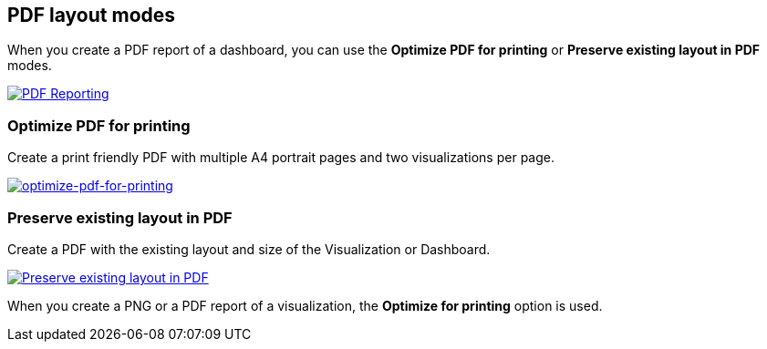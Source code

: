 [[pdf-layout-modes]]
== PDF layout modes

When you create a PDF report of a dashboard, you can use the *Optimize PDF for printing* or *Preserve existing layout in PDF* modes.

--
[role="screenshot"]
image:user/reporting/images/preserve-layout-switch.png["PDF Reporting",link="preserve-layout-switch.png"]
--

[float]
[[optimize-pdf-for-printing]]
=== Optimize PDF for printing
Create a print friendly PDF with multiple A4 portrait pages and two visualizations per page.

--
[role="screenshot"]
image:user/reporting/images/print-layout.png["optimize-pdf-for-printing",link="print-layout.png"]
--

[float]
[[preserve-existing-layout-in-pdf]]
=== Preserve existing layout in PDF
Create a PDF with the existing layout and size of the Visualization or Dashboard.

--
[role="screenshot"]
image:user/reporting/images/preserve-layout.png["Preserve existing layout in PDF",link="preserve-layout.png"]
--

When you create a PNG or a PDF report of a visualization, the *Optimize for printing* option is used.
